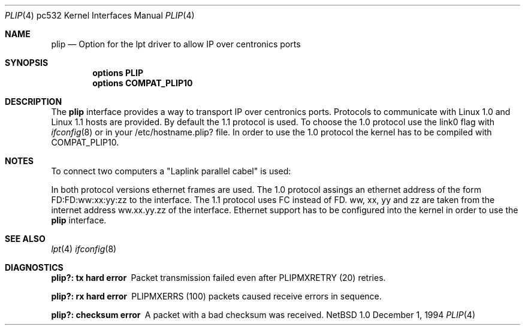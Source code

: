 .\"	$NetBSD: plip.4,v 1.1 1995/06/22 04:49:02 phil Exp $
.\"
.\" Copyright (c) 1994 Matthias Pfaller.
.\" All rights reserved.
.\"
.\" Redistribution and use in source and binary forms, with or without
.\" modification, are permitted provided that the following conditions
.\" are met:
.\" 1. Redistributions of source code must retain the above copyright
.\"    notice, this list of conditions and the following disclaimer.
.\" 2. Redistributions in binary form must reproduce the above copyright
.\"    notice, this list of conditions and the following disclaimer in the
.\"    documentation and/or other materials provided with the distribution.
.\" 3. All advertising materials mentioning features or use of this software
.\"    must display the following acknowledgement:
.\"	 This product includes software developed by Matthias Pfaller.
.\" 4. The name of the author may not be used to endorse or promote products
.\"    derived from this software without specific prior written permission
.\"
.\" THIS SOFTWARE IS PROVIDED BY THE AUTHOR ``AS IS'' AND ANY EXPRESS OR
.\" IMPLIED WARRANTIES, INCLUDING, BUT NOT LIMITED TO, THE IMPLIED WARRANTIES
.\" OF MERCHANTABILITY AND FITNESS FOR A PARTICULAR PURPOSE ARE DISCLAIMED.
.\" IN NO EVENT SHALL THE AUTHOR BE LIABLE FOR ANY DIRECT, INDIRECT,
.\" INCIDENTAL, SPECIAL, EXEMPLARY, OR CONSEQUENTIAL DAMAGES (INCLUDING, BUT
.\" NOT LIMITED TO, PROCUREMENT OF SUBSTITUTE GOODS OR SERVICES; LOSS OF USE,
.\" DATA, OR PROFITS; OR BUSINESS INTERRUPTION) HOWEVER CAUSED AND ON ANY
.\" THEORY OF LIABILITY, WHETHER IN CONTRACT, STRICT LIABILITY, OR TORT
.\" (INCLUDING NEGLIGENCE OR OTHERWISE) ARISING IN ANY WAY OUT OF THE USE OF
.\" THIS SOFTWARE, EVEN IF ADVISED OF THE POSSIBILITY OF SUCH DAMAGE.
.\"
.\"	$Id: plip.4,v 1.1 1995/06/22 04:49:02 phil Exp $
.\"
.Dd December 1, 1994
.Dt PLIP 4 pc532
.Os NetBSD 1.0
.Sh NAME
.Nm plip
.Nd "Option for the lpt driver to allow IP over centronics ports"
.Sh SYNOPSIS
.Cd "options PLIP"
.Cd "options COMPAT_PLIP10"
.Sh DESCRIPTION
The
.Nm
interface provides a way to transport IP over centronics ports.
Protocols to communicate with Linux 1.0 and Linux 1.1 hosts are provided.
By default the 1.1 protocol is used. To choose the 1.0 protocol use
the link0 flag with
.Xr ifconfig 8
or in your /etc/hostname.plip? file. In order to use the 1.0 protocol
the kernel has to be compiled with COMPAT_PLIP10.
.Sh NOTES
To connect two computers a "Laplink parallel cabel" is used:
.sp
.TS
allbox tab(|);
c|c|c|c
l|n|n|l.
Signalname|Con A|Con B|Description
Data 0|2|15|Data out 0
Data 1|3|13|Data out 1
Data 2|4|12|Data out 2
Data 3|5|10|Data out 3/Wake out
Data 4|6|11|Data clock out
/Ack|10|5|Data in 3/Wake in
Busy|11|6|Data clock in
No Paper|12|4|Data in 2
Select|13|3|Data in 1
/Error|15|2|Data in 0
Gnd|18-25|18-25|Ground
.TE
.sp
In both protocol versions ethernet frames are used. The 1.0 protocol assings
an ethernet address of the form FD:FD:ww:xx:yy:zz to the interface. The 1.1
protocol uses FC instead of FD. ww, xx, yy and zz are taken from the internet
address ww.xx.yy.zz of the interface. Ethernet support has
to be configured into the kernel in order to use the
.Nm
interface.
.Sh SEE ALSO
.Xr lpt 4
.Xr ifconfig 8
.Sh DIAGNOSTICS
.Bl -diag
.It plip?: tx hard error
Packet transmission failed even after PLIPMXRETRY (20) retries.
.It plip?: rx hard error
PLIPMXERRS (100) packets caused receive errors in sequence.
.It plip?: checksum error
A packet with a bad checksum was received.
.El
